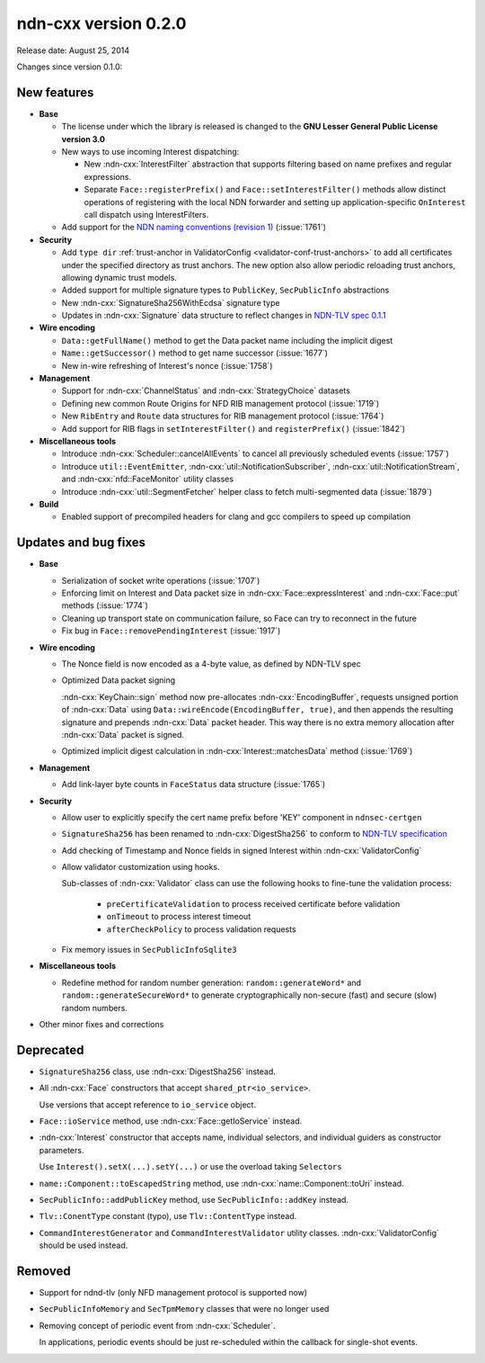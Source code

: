 ndn-cxx version 0.2.0
---------------------

Release date: August 25, 2014

Changes since version 0.1.0:

New features
^^^^^^^^^^^^

- **Base**

  + The license under which the library is released is changed to the **GNU Lesser
    General Public License version 3.0**

  + New ways to use incoming Interest dispatching:

    * New :ndn-cxx:`InterestFilter` abstraction that supports filtering based on name
      prefixes and regular expressions.

    * Separate ``Face::registerPrefix()`` and ``Face::setInterestFilter()`` methods
      allow distinct operations of registering with the local NDN forwarder and setting
      up application-specific ``OnInterest`` call dispatch using InterestFilters.

  + Add support for the `NDN naming conventions (revision 1)
    <https://named-data.net/publications/techreports/ndn-tr-22-ndn-memo-naming-conventions/>`_
    (:issue:`1761`)

- **Security**

  + Add ``type dir`` :ref:`trust-anchor in ValidatorConfig <validator-conf-trust-anchors>`
    to add all certificates under the specified directory as trust anchors.
    The new option also allow periodic reloading trust anchors, allowing dynamic trust
    models.

  + Added support for multiple signature types to ``PublicKey``, ``SecPublicInfo`` abstractions

  + New :ndn-cxx:`SignatureSha256WithEcdsa` signature type

  + Updates in :ndn-cxx:`Signature` data structure to reflect changes in `NDN-TLV spec
    0.1.1 <https://named-data.net/doc/NDN-packet-spec/0.1.1/>`_

- **Wire encoding**

  + ``Data::getFullName()`` method to get the Data packet name including the implicit digest

  + ``Name::getSuccessor()`` method to get name successor (:issue:`1677`)

  + New in-wire refreshing of Interest's nonce (:issue:`1758`)

- **Management**

  + Support for :ndn-cxx:`ChannelStatus` and :ndn-cxx:`StrategyChoice` datasets

  + Defining new common Route Origins for NFD RIB management protocol (:issue:`1719`)

  + New ``RibEntry`` and ``Route`` data structures for RIB management protocol (:issue:`1764`)

  + Add support for RIB flags in ``setInterestFilter()`` and ``registerPrefix()`` (:issue:`1842`)

- **Miscellaneous tools**

  + Introduce :ndn-cxx:`Scheduler::cancelAllEvents` to cancel all previously scheduled events
    (:issue:`1757`)

  + Introduce ``util::EventEmitter``, :ndn-cxx:`util::NotificationSubscriber`,
    :ndn-cxx:`util::NotificationStream`, and :ndn-cxx:`nfd::FaceMonitor` utility classes

  + Introduce :ndn-cxx:`util::SegmentFetcher` helper class to fetch multi-segmented data
    (:issue:`1879`)

- **Build**

  + Enabled support of precompiled headers for clang and gcc compilers to speed up compilation

Updates and bug fixes
^^^^^^^^^^^^^^^^^^^^^

- **Base**

  + Serialization of socket write operations (:issue:`1707`)

  + Enforcing limit on Interest and Data packet size in :ndn-cxx:`Face::expressInterest` and
    :ndn-cxx:`Face::put` methods (:issue:`1774`)

  + Cleaning up transport state on communication failure, so Face can try to reconnect
    in the future

  + Fix bug in ``Face::removePendingInterest`` (:issue:`1917`)

- **Wire encoding**

  + The Nonce field is now encoded as a 4-byte value, as defined by NDN-TLV spec

  + Optimized Data packet signing

    :ndn-cxx:`KeyChain::sign` method now pre-allocates :ndn-cxx:`EncodingBuffer`, requests
    unsigned portion of :ndn-cxx:`Data` using ``Data::wireEncode(EncodingBuffer, true)``,
    and then appends the resulting signature and prepends :ndn-cxx:`Data` packet header.
    This way there is no extra memory allocation after :ndn-cxx:`Data` packet is signed.

  + Optimized implicit digest calculation in :ndn-cxx:`Interest::matchesData` method
    (:issue:`1769`)

- **Management**

  + Add link-layer byte counts in ``FaceStatus`` data structure (:issue:`1765`)

- **Security**

  + Allow user to explicitly specify the cert name prefix before 'KEY' component in
    ``ndnsec-certgen``

  + ``SignatureSha256`` has been renamed to :ndn-cxx:`DigestSha256` to conform to
    `NDN-TLV specification <https://named-data.net/doc/NDN-packet-spec/0.1.1/>`_

  + Add checking of Timestamp and Nonce fields in signed Interest within
    :ndn-cxx:`ValidatorConfig`

  + Allow validator customization using hooks.

    Sub-classes of :ndn-cxx:`Validator` class can use the following hooks to fine-tune the
    validation process:

      * ``preCertificateValidation`` to process received certificate before validation
      * ``onTimeout`` to process interest timeout
      * ``afterCheckPolicy`` to process validation requests

  + Fix memory issues in ``SecPublicInfoSqlite3``

- **Miscellaneous tools**

  + Redefine method for random number generation: ``random::generateWord*`` and
    ``random::generateSecureWord*`` to generate cryptographically non-secure (fast) and
    secure (slow) random numbers.

- Other minor fixes and corrections

Deprecated
^^^^^^^^^^

- ``SignatureSha256`` class, use :ndn-cxx:`DigestSha256` instead.

- All :ndn-cxx:`Face` constructors that accept ``shared_ptr<io_service>``.

  Use versions that accept reference to ``io_service`` object.

- ``Face::ioService`` method, use :ndn-cxx:`Face::getIoService` instead.

- :ndn-cxx:`Interest` constructor that accepts name, individual selectors, and individual
  guiders as constructor parameters.

  Use ``Interest().setX(...).setY(...)`` or use the overload taking ``Selectors``

- ``name::Component::toEscapedString`` method, use :ndn-cxx:`name::Component::toUri` instead.

- ``SecPublicInfo::addPublicKey`` method, use ``SecPublicInfo::addKey`` instead.

- ``Tlv::ConentType`` constant (typo), use ``Tlv::ContentType`` instead.

- ``CommandInterestGenerator`` and ``CommandInterestValidator`` utility classes.
  :ndn-cxx:`ValidatorConfig` should be used instead.

Removed
^^^^^^^

- Support for ndnd-tlv (only NFD management protocol is supported now)

- ``SecPublicInfoMemory`` and ``SecTpmMemory`` classes that were no longer used

- Removing concept of periodic event from :ndn-cxx:`Scheduler`.

  In applications, periodic events should be just re-scheduled within the callback for
  single-shot events.
